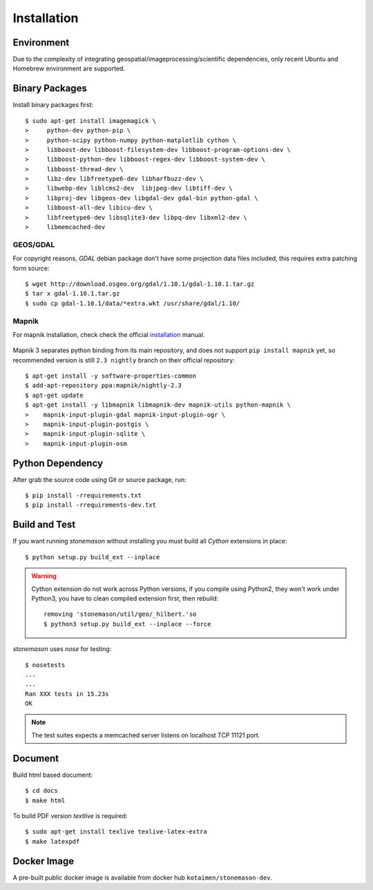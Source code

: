 .. _install:

Installation
************

.. highlight:: console

Environment
===========

Due to the complexity of integrating geospatial/imageprocessing/scientific dependencies,
only recent Ubuntu and Homebrew environment are supported.

Binary Packages
===============

Install binary packages first::

     $ sudo apt-get install imagemagick \
     >     python-dev python-pip \
     >     python-scipy python-numpy python-matplotlib cython \
     >     libboost-dev libboost-filesystem-dev libboost-program-options-dev \
     >     libboost-python-dev libboost-regex-dev libboost-system-dev \
     >     libboost-thread-dev \
     >     libz-dev libfreetype6-dev libharfbuzz-dev \
     >     libwebp-dev liblcms2-dev  libjpeg-dev libtiff-dev \
     >     libproj-dev libgeos-dev libgdal-dev gdal-bin python-gdal \
     >     libboost-all-dev libicu-dev \
     >     libfreetype6-dev libsqlite3-dev libpq-dev libxml2-dev \
     >     libmemcached-dev


GEOS/GDAL
~~~~~~~~~

For copyright reasons, `GDAL` debian package don't have some projection
data files included, this requires extra patching form source::

    $ wget http://download.osgeo.org/gdal/1.10.1/gdal-1.10.1.tar.gz
    $ tar x gdal-1.10.1.tar.gz
    $ sudo cp gdal-1.10.1/data/*extra.wkt /usr/share/gdal/1.10/



Mapnik
~~~~~~

For mapnik installation, check check the official installation_ manual.

    .. _installation: <https://github.com/mapnik/mapnik/wiki/UbuntuInstallation>

Mapnik 3 separates python binding from its main repository, and does not support
``pip install mapnik`` yet, so recommended version is still ``2.3 nightly`` branch
on their official repository::

    $ apt-get install -y software-properties-common
    $ add-apt-repository ppa:mapnik/nightly-2.3
    $ apt-get update
    $ apt-get install -y libmapnik libmapnik-dev mapnik-utils python-mapnik \
    >    mapnik-input-plugin-gdal mapnik-input-plugin-ogr \
    >    mapnik-input-plugin-postgis \
    >    mapnik-input-plugin-sqlite \
    >    mapnik-input-plugin-osm


Python Dependency
=================

After grab the source code using Git or source package, run::

    $ pip install -rrequirements.txt
    $ pip install -rrequirements-dev.txt


Build and Test
==============

If you want running `stonemason` without installing you must build all
`Cython` extensions in place::

    $ python setup.py build_ext --inplace

.. warning::

    Cython extension do not work across Python versions, if you compile
    using Python2, they won't work under Python3, you have to clean
    compiled extension first, then rebuild::

        removing 'stonemason/util/geo/_hilbert.'so
        $ python3 setup.py build_ext --inplace --force

`stonemason` uses `nose` for testing::

    $ nosetests
    ...
    ...
    Ran XXX tests in 15.23s
    OK


.. note::  The test suites expects a memcached server listens on localhost
    TCP 11121 port.


Document
========

Build html based document::

    $ cd docs
    $ make html

To build PDF version `textlive` is required::

    $ sudo apt-get install texlive texlive-latex-extra
    $ make latexpdf



Docker Image
============

A pre-built public docker image is available from docker hub
``kotaimen/stonemason-dev``.